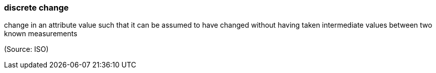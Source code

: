 === discrete change

change in an attribute value such that it can be assumed to have changed without having taken intermediate values between two known measurements

(Source: ISO)


